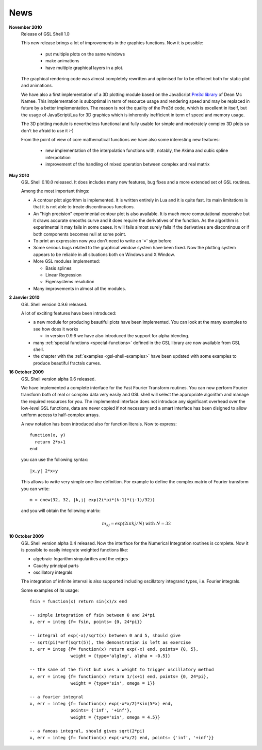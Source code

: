 .. highlight:: lua

News
====

**November 2010**
  Release of GSL Shell 1.0

  This new release brings a lot of improvements in the graphics functions. Now it is possible:
   
    * put multiple plots on the same windows
    * make animations
    * have multiple graphical layers in a plot.

  The graphical rendering code was almost completely rewritten and optimised for to be efficient both for static plot and animations.

  We have also a first implementation of a 3D plotting module based on the JavaScript `Pre3d library <http://deanm.github.com/pre3d/>`_ of Dean Mc Namee. This implementation is suboptimal in term of resource usage and rendering speed and may be replaced in future by a better implementation. The reason is not the quality of the Pre3d code, which is excellent in itself, but the usage of JavaScript/Lua for 3D graphics which is inherently inefficient in term of speed and memory usage.

  The 3D plotting module is nevertheless functional and fully usable for simple and moderately complex 3D plots so don't be afraid to use it :-)

  From the point of view of core mathematical functions we have also some interesting new features:
  
    * new implementation of the interpolation functions with, notably, the Akima and cubic spline interpolation
    * improvement of the handling of mixed operation between complex and real matrix

**May 2010**
  GSL Shell 0.10.0 released. It does includes many new features, bug fixes
  and a more extended set of GSL routines.

  Among the most important things:

  * A contour plot algorithm is implemented. It is written entirely in
    Lua and it is quite fast. Its main limitations is that it is not
    able to treate discontinuous functions.

  * An "high precision" experimental contour plot is also
    available. It is much more computational expensive but it draws
    accurate smooths curve and it does require the derivatives of the
    function. As the algorithm is experimental it may fails in some
    cases. It will fails almost surely fails if the derivatives are
    discontinous or if both components becomes null at some point.

  * To print an expression now you don't need to write an '=' sign before

  * Some serious bugs related to the graphical window system have been fixed. Now the plotting system appears to be reliable in all situations both on Windows and X Window.

  * More GSL modules implemented:

    - Basis splines
    - Linear Regression
    - Eigensystems resolution

  * Many improvements in almost all the modules.
   
**2 Janvier 2010**
  GSL Shell version 0.9.6 released.

  A lot of exciting features have been introduced:

  * a new module for producing beautiful plots have been implemented.
    You can look at the many examples to see how does it works

    - in version 0.9.6 we have also introduced the support for alpha blending.

  * many :ref:`special functions <special-functions>` defined in the GSL library are now available from GSL shell.

  * the chapter with the :ref:`examples <gsl-shell-examples>` have been updated with some examples to produce beautiful fractals curves.

**16 October 2009**
  GSL Shell version alpha 0.6 released.

  We have implemented a complete
  interface for the Fast Fourier Transform routines. You can now perform
  Fourier transform both of real or complex data very easily and GSL shell
  will select the appropriate algorithm and manage the required resources for
  you. The implemented interface does not introduce any significant overhead
  over the low-level GSL functions, data are never copied if not necessary
  and a smart interface has been disigned to allow uniform access to
  half-complex arrays.

  A new notation has been introduced also for function literals. Now to 
  express::

     function(x, y)
       return 2*x+1
     end

  you can use the following syntax::
 
    |x,y| 2*x+y

  This allows to write very simple one-line definition. For example to define
  the complex matrix of Fourier transform you can write::

     m = cnew(32, 32, |k,j| exp(2i*pi*(k-1)*(j-1)/32))

  and you will obtain the following matrix:
 
  .. math::
     m_{kj} = \exp(2i \pi k j/N) \; \textrm{with} \; N = 32

**10 October 2009**
  GSL Shell version alpha 0.4 released. Now the
  interface for the Numerical Integration routines is complete. Now it is
  possible   to easily integrate weighted functions like:

  - algebraic-logarithm singularities and the edges
  - Cauchy principal parts
  - oscillatory integrals

  The integration of infinite interval is also supported including
  oscillatory integrand types, i.e. Fourier integrals.

  
  Some examples of its usage::

    fsin = function(x) return sin(x)/x end

    -- simple integration of fsin between 0 and 24*pi
    x, err = integ {f= fsin, points= {0, 24*pi}}

    -- integral of exp(-x)/sqrt(x) between 0 and 5, should give 
    -- sqrt(pi)*erf(sqrt(5)), the demonstration is left as exercise
    x, err = integ {f= function(x) return exp(-x) end, points= {0, 5},
		    weight = {type='alglog', alpha = -0.5}}

    -- the same of the first but uses a weight to trigger oscillatory method
    x, err = integ {f= function(x) return 1/(x+1) end, points= {0, 24*pi},
		    weight = {type='sin', omega = 1}}

    -- a fourier integral
    x, err = integ {f= function(x) exp(-x*x/2)*sin(5*x) end, 
		    points= {'inf', '+inf'},
		    weight = {type='sin', omega = 4.5}}

    -- a famous integral, should gives sqrt(2*pi)
    x, err = integ {f= function(x) exp(-x*x/2) end, points= {'inf', '+inf'}}
